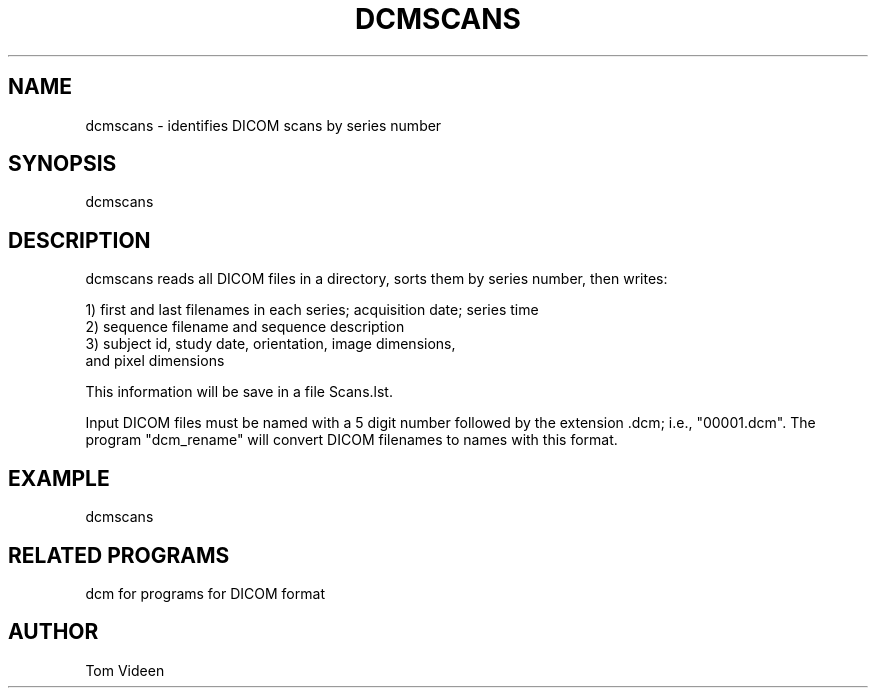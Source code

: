 .TH DCMSCANS 1 "02-Mar-2004" "Neuroimaging Lab"

.SH NAME
dcmscans - identifies DICOM scans by series number

.SH SYNOPSIS
dcmscans

.SH DESCRIPTION
dcmscans reads all DICOM files in a directory, sorts them by series number,
then writes:
.nf

1) first and last filenames in each series; acquisition date; series time
2) sequence filename and sequence description
3) subject id, study date, orientation, image dimensions,
   and pixel dimensions

This information will be save in a file Scans.lst.

.fi
Input DICOM files must be named with a 5 digit number followed
by the extension .dcm; i.e., "00001.dcm". The program "dcm_rename"
will convert DICOM filenames to names with this format.

.SH EXAMPLE
dcmscans

.SH RELATED PROGRAMS
dcm for programs for DICOM format

.SH AUTHOR
Tom Videen

